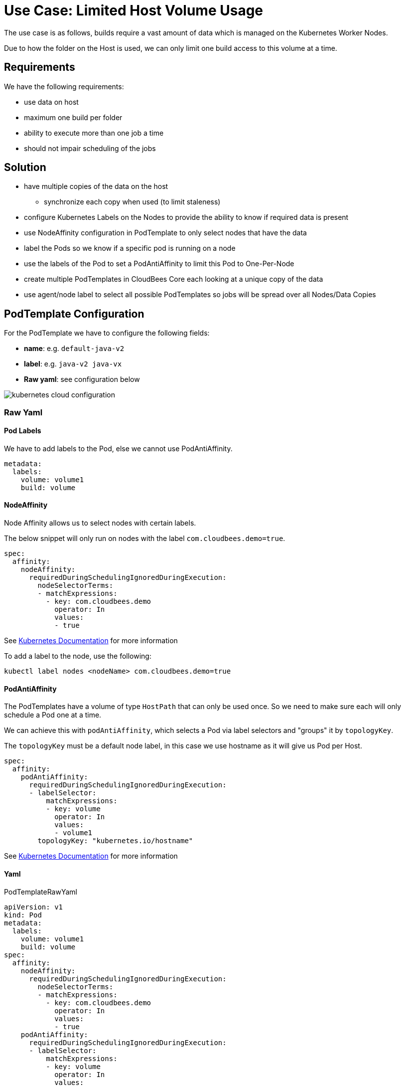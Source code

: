 = Use Case: Limited Host Volume Usage

The use case is as follows, builds require a vast amount of data which is managed on the Kubernetes Worker Nodes.

Due to how the folder on the Host is used, we can only limit one build access to this volume at a time.

== Requirements

We have the following requirements:

* use data on host
* maximum one build per folder
* ability to execute more than one job a time
* should not impair scheduling of the jobs

== Solution

* have multiple copies of the data on the host 
** synchronize each copy when used (to limit staleness)
* configure Kubernetes Labels on the Nodes to provide the ability to know if required data is present
* use NodeAffinity configuration in PodTemplate to only select nodes that have the data
* label the Pods so we know if a specific pod is running on a node
* use the labels of the Pod to set a PodAntiAffinity to limit this Pod to One-Per-Node
* create multiple PodTemplates in CloudBees Core each looking at a unique copy of the data
* use agent/node label to select all possible PodTemplates so jobs will be spread over all Nodes/Data Copies

== PodTemplate Configuration

For the PodTemplate we have to configure the following fields:

* **name**: e.g. `default-java-v2`
* **label**: e.g. `java-v2 java-vx`
* **Raw yaml**: see configuration below

image::kubernetes-cloud-configuration.png[]

=== Raw Yaml

==== Pod Labels

We have to add labels to the Pod, else we cannot use PodAntiAffinity.

[source,yaml]
----
metadata:
  labels:
    volume: volume1
    build: volume
----

==== NodeAffinity

Node Affinity allows us to select nodes with certain labels.

The below snippet will only run on nodes with the label `com.cloudbees.demo=true`.

[source,yaml]
----
spec:
  affinity:
    nodeAffinity:
      requiredDuringSchedulingIgnoredDuringExecution:
        nodeSelectorTerms:
        - matchExpressions:
          - key: com.cloudbees.demo
            operator: In
            values:
            - true
----

See link:https://kubernetes.io/docs/concepts/configuration/assign-pod-node/#node-affinity[Kubernetes Documentation] for more information

To add a label to the node, use the following:

[source,bash]
----
kubectl label nodes <nodeName> com.cloudbees.demo=true
----

==== PodAntiAffinity

The PodTemplates have a volume of type `HostPath` that can only be used once.
So we need to make sure each will only schedule a Pod one at a time.

We can achieve this with `podAntiAffinity`, which selects a Pod via label selectors and "groups" it by `topologyKey`.

The `topologyKey` must be a default node label, in this case we use hostname as it will give us Pod per Host.

[source,yaml]
----
spec:
  affinity:
    podAntiAffinity:
      requiredDuringSchedulingIgnoredDuringExecution:
      - labelSelector:
          matchExpressions:
          - key: volume
            operator: In
            values:
            - volume1
        topologyKey: "kubernetes.io/hostname"
----

See link:https://kubernetes.io/docs/concepts/configuration/assign-pod-node/#an-example-of-a-pod-that-uses-pod-affinity[Kubernetes Documentation] for more information

==== Yaml

.PodTemplateRawYaml
[source,yaml]
----
apiVersion: v1
kind: Pod
metadata:
  labels:
    volume: volume1
    build: volume
spec:
  affinity:
    nodeAffinity:
      requiredDuringSchedulingIgnoredDuringExecution:
        nodeSelectorTerms:
        - matchExpressions:
          - key: com.cloudbees.demo
            operator: In
            values:
            - true
    podAntiAffinity:
      requiredDuringSchedulingIgnoredDuringExecution:
      - labelSelector:
          matchExpressions:
          - key: volume
            operator: In
            values:
            - volume1
        topologyKey: "kubernetes.io/hostname"
  securityContext:
    runAsUser: 1000
    fsGroup: 1000
  containers:
  - name: jnlp
    volumeMounts:
    - mountPath: /home/gradle
      name: my-volume-1
  volumes:
  - hostPath:
      path: /tmp/test
    name: my-volume-1
----

== Pipeline Configuration

== Watch Pods

[source,bash]
----
kubectl get po -o wide -l build=volume
----

== Jenkinsfile

.Jenkinsfile
[source,groovy]
----
pipeline {
    agent { label 'default-v2||default-v1||default-vx' }
    stages {
        stage('Test') {
            steps {
                println 'hello world'
            }
        }
        stage('Sleep') {
            steps {
                sleep 60
            }
        }
    }
}
----